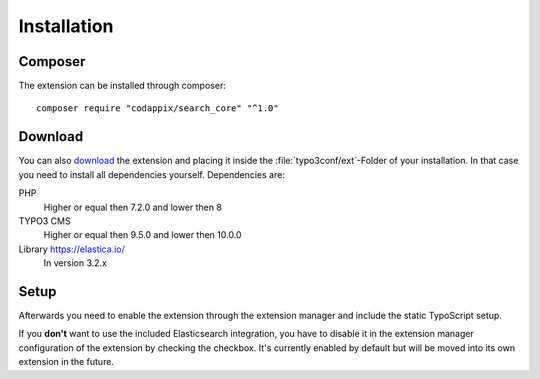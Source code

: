 .. highlight:: bash
.. _installation:

Installation
============

Composer
--------

The extension can be installed through composer::

    composer require "codappix/search_core" "^1.0"

Download
--------

You can also `download`_ the extension and placing it inside the :file:`typo3conf/ext`-Folder of
your installation.  In that case you need to install all dependencies yourself. Dependencies are:

PHP
   Higher or equal then 7.2.0 and lower then 8

TYPO3 CMS
   Higher or equal then 9.5.0 and lower then 10.0.0

Library https://elastica.io/
   In version 3.2.x

Setup
-----

Afterwards you need to enable the extension through the extension manager and include the static
TypoScript setup.

If you **don't** want to use the included Elasticsearch integration, you have to disable it in the
extension manager configuration of the extension by checking the checkbox.
It's currently enabled by default but will be moved into its own extension in the future.

.. _download: https://github.com/codappix/search_core/archive/develop.zip
